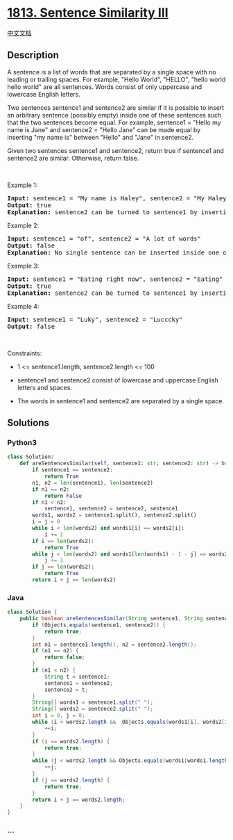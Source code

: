 * [[https://leetcode.com/problems/sentence-similarity-iii][1813.
Sentence Similarity III]]
  :PROPERTIES:
  :CUSTOM_ID: sentence-similarity-iii
  :END:
[[./solution/1800-1899/1813.Sentence Similarity III/README.org][中文文档]]

** Description
   :PROPERTIES:
   :CUSTOM_ID: description
   :END:

#+begin_html
  <p>
#+end_html

A sentence is a list of words that are separated by a single space with
no leading or trailing spaces. For example, "Hello World", "HELLO",
"hello world hello world" are all sentences. Words consist of only
uppercase and lowercase English letters.

#+begin_html
  </p>
#+end_html

#+begin_html
  <p>
#+end_html

Two sentences sentence1 and sentence2 are similar if it is possible to
insert an arbitrary sentence (possibly empty) inside one of these
sentences such that the two sentences become equal. For example,
sentence1 = "Hello my name is Jane" and sentence2 = "Hello Jane" can be
made equal by inserting "my name is" between "Hello" and "Jane" in
sentence2.

#+begin_html
  </p>
#+end_html

#+begin_html
  <p>
#+end_html

Given two sentences sentence1 and sentence2, return true if sentence1
and sentence2 are similar. Otherwise, return false.

#+begin_html
  </p>
#+end_html

#+begin_html
  <p>
#+end_html

 

#+begin_html
  </p>
#+end_html

#+begin_html
  <p>
#+end_html

Example 1:

#+begin_html
  </p>
#+end_html

#+begin_html
  <pre>
  <strong>Input:</strong> sentence1 = &quot;My name is Haley&quot;, sentence2 = &quot;My Haley&quot;
  <strong>Output:</strong> true
  <strong>Explanation:</strong> sentence2 can be turned to sentence1 by inserting &quot;name is&quot; between &quot;My&quot; and &quot;Haley&quot;.
  </pre>
#+end_html

#+begin_html
  <p>
#+end_html

Example 2:

#+begin_html
  </p>
#+end_html

#+begin_html
  <pre>
  <strong>Input:</strong> sentence1 = &quot;of&quot;, sentence2 = &quot;A lot of words&quot;
  <strong>Output:</strong> false
  <strong>Explanation: </strong>No single sentence can be inserted inside one of the sentences to make it equal to the other.
  </pre>
#+end_html

#+begin_html
  <p>
#+end_html

Example 3:

#+begin_html
  </p>
#+end_html

#+begin_html
  <pre>
  <strong>Input:</strong> sentence1 = &quot;Eating right now&quot;, sentence2 = &quot;Eating&quot;
  <strong>Output:</strong> true
  <strong>Explanation:</strong> sentence2 can be turned to sentence1 by inserting &quot;right now&quot; at the end of the sentence.
  </pre>
#+end_html

#+begin_html
  <p>
#+end_html

Example 4:

#+begin_html
  </p>
#+end_html

#+begin_html
  <pre>
  <strong>Input:</strong> sentence1 = &quot;Luky&quot;, sentence2 = &quot;Lucccky&quot;
  <strong>Output:</strong> false
  </pre>
#+end_html

#+begin_html
  <p>
#+end_html

 

#+begin_html
  </p>
#+end_html

#+begin_html
  <p>
#+end_html

Constraints:

#+begin_html
  </p>
#+end_html

#+begin_html
  <ul>
#+end_html

#+begin_html
  <li>
#+end_html

1 <= sentence1.length, sentence2.length <= 100

#+begin_html
  </li>
#+end_html

#+begin_html
  <li>
#+end_html

sentence1 and sentence2 consist of lowercase and uppercase English
letters and spaces.

#+begin_html
  </li>
#+end_html

#+begin_html
  <li>
#+end_html

The words in sentence1 and sentence2 are separated by a single space.

#+begin_html
  </li>
#+end_html

#+begin_html
  </ul>
#+end_html

** Solutions
   :PROPERTIES:
   :CUSTOM_ID: solutions
   :END:

#+begin_html
  <!-- tabs:start -->
#+end_html

*** *Python3*
    :PROPERTIES:
    :CUSTOM_ID: python3
    :END:
#+begin_src python
  class Solution:
      def areSentencesSimilar(self, sentence1: str, sentence2: str) -> bool:
          if sentence1 == sentence2:
              return True
          n1, n2 = len(sentence1), len(sentence2)
          if n1 == n2:
              return False
          if n1 < n2:
              sentence1, sentence2 = sentence2, sentence1
          words1, words2 = sentence1.split(), sentence2.split()
          i = j = 0
          while i < len(words2) and words1[i] == words2[i]:
              i += 1
          if i == len(words2):
              return True
          while j < len(words2) and words1[len(words1) - 1 - j] == words2[len(words2) - 1 - j]:
              j += 1
          if j == len(words2):
              return True
          return i + j == len(words2)
#+end_src

*** *Java*
    :PROPERTIES:
    :CUSTOM_ID: java
    :END:
#+begin_src java
  class Solution {
      public boolean areSentencesSimilar(String sentence1, String sentence2) {
          if (Objects.equals(sentence1, sentence2)) {
              return true;
          }
          int n1 = sentence1.length(), n2 = sentence2.length();
          if (n1 == n2) {
              return false;
          }
          if (n1 < n2) {
              String t = sentence1;
              sentence1 = sentence2;
              sentence2 = t;
          }
          String[] words1 = sentence1.split(" ");
          String[] words2 = sentence2.split(" ");
          int i = 0, j = 0;
          while (i < words2.length &&  Objects.equals(words1[i], words2[i])) {
              ++i;
          }
          if (i == words2.length) {
              return true;
          }
          while (j < words2.length && Objects.equals(words1[words1.length - 1 - j], words2[words2.length - 1 - j])) {
              ++j;
          }
          if (j == words2.length) {
              return true;
          }
          return i + j == words2.length;
      }
  }
#+end_src

*** *...*
    :PROPERTIES:
    :CUSTOM_ID: section
    :END:
#+begin_example
#+end_example

#+begin_html
  <!-- tabs:end -->
#+end_html
